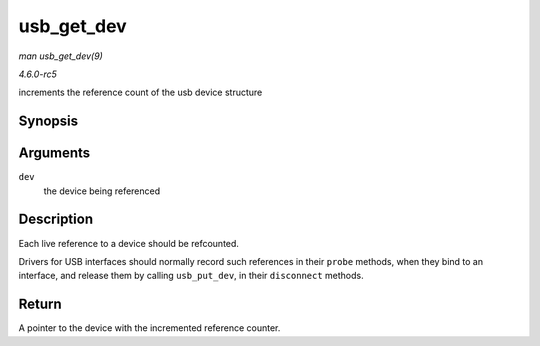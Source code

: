 .. -*- coding: utf-8; mode: rst -*-

.. _API-usb-get-dev:

===========
usb_get_dev
===========

*man usb_get_dev(9)*

*4.6.0-rc5*

increments the reference count of the usb device structure


Synopsis
========

.. c:function:: struct usb_device * usb_get_dev( struct usb_device * dev )

Arguments
=========

``dev``
    the device being referenced


Description
===========

Each live reference to a device should be refcounted.

Drivers for USB interfaces should normally record such references in
their ``probe`` methods, when they bind to an interface, and release
them by calling ``usb_put_dev``, in their ``disconnect`` methods.


Return
======

A pointer to the device with the incremented reference counter.


.. ------------------------------------------------------------------------------
.. This file was automatically converted from DocBook-XML with the dbxml
.. library (https://github.com/return42/sphkerneldoc). The origin XML comes
.. from the linux kernel, refer to:
..
.. * https://github.com/torvalds/linux/tree/master/Documentation/DocBook
.. ------------------------------------------------------------------------------
